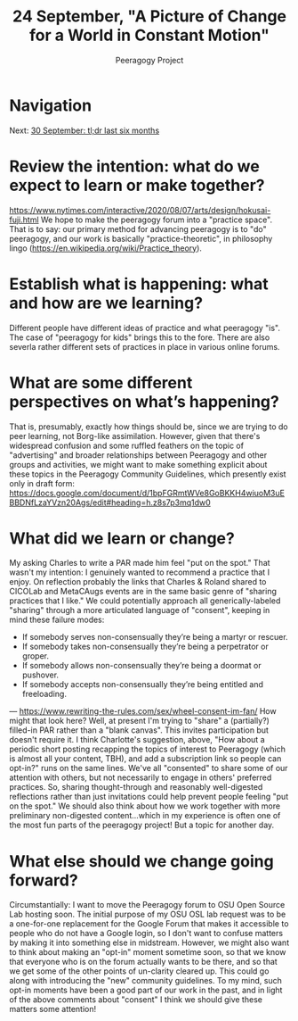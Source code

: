 #+TITLE: 24 September, "A Picture of Change for a World in Constant Motion"
#+AUTHOR: Peeragogy Project
#+FIRN_ORDER: 16
#+FIRN_UNDER: Updates
#+FIRN_LAYOUT: update
#+DATE_CREATED: <2021-01-06 Wed>

* Navigation
Next: [[file:30_september_tl_dr_last_six_months.org][30 September: tl;dr last six months]]
* Review the intention: what do we expect to learn or make together?
https://www.nytimes.com/interactive/2020/08/07/arts/design/hokusai-fuji.html
We hope to make the peeragogy forum into a "practice space".  That is to say: our primary method for advancing peeragogy is to "do" peeragogy, and our work is basically "practice-theoretic", in philosophy lingo (https://en.wikipedia.org/wiki/Practice_theory).
* Establish what is happening: what and how are we learning?
Different people have different ideas of practice and what peeragogy "is". The case of "peeragogy for kids" brings this to the fore. There are also severla rather different sets of practices in place in various online forums.
* What are some different perspectives on what’s happening?
That is, presumably, exactly how things should be, since we are trying to do peer learning, not Borg-like assimilation. However, given that there's widespread confusion and some ruffled feathers on the topic of "advertising" and broader relationships between Peeragogy and other groups and activities, we might want to make something explicit about these topics in the Peeragogy Community Guidelines, which presently exist only in draft form: https://docs.google.com/document/d/1bpFGRmtWVe8GoBKKH4wiuoM3uEBBDNfLzaYVzn20Ags/edit#heading=h.z8s7p3mq1dw0
* What did we learn or change?
My asking Charles to write a PAR made him feel "put on the spot." That wasn't my intention: I genuinely wanted to recommend a practice that I enjoy. On reflection probably the links that Charles & Roland shared to CICOLab and MetaCAugs events are in the same basic genre of "sharing practices that I like." We could potentially approach all generically-labeled "sharing" through a more articulated language of "consent", keeping in mind these failure modes:
- If somebody serves non-consensually they’re being a martyr or rescuer.
- If somebody takes non-consensually they’re being a perpetrator or groper.
- If somebody allows non-consensually they’re being a doormat or pushover.
- If somebody accepts non-consensually they’re being entitled and freeloading.
— https://www.rewriting-the-rules.com/sex/wheel-consent-im-fan/
How might that look here?  Well, at present I'm trying to "share" a (partially?) filled-in PAR rather than a "blank canvas".  This invites participation but doesn't require it.  I think Charlotte's suggestion, above, "How about a periodic short posting recapping the topics of interest to Peeragogy (which is almost all your content, TBH), and add a subscription link so people can opt-in?" runs on the same lines.  We've all "consented" to share some of our attention with others, but not necessarily to engage in others' preferred practices.  So, sharing thought-through and reasonably well-digested reflections rather than just invitations could help prevent people feeling "put on the spot."  We should also think about how we work together with more preliminary non-digested content...which in my experience is often one of the most fun parts of the peeragogy project!  But a topic for another day.
* What else should we change going forward?
Circumstantially: I want to move the Peeragogy forum to OSU Open Source Lab hosting soon. The initial purpose of my OSU OSL lab request was to be a one-for-one replacement for the Google Forum that makes it accessible to people who do not have a Google login, so I don't want to confuse matters by making it into something else in midstream. However, we might also want to think about making an "opt-in" moment sometime soon, so that we know that everyone who is on the forum actually wants to be there, and so that we get some of the other points of un-clarity cleared up. This could go along with introducing the "new" community guidelines.  To my mind, such opt-in moments have been a good part of our work in the past, and in light of the above comments about "consent" I think we should give these matters some attention!
